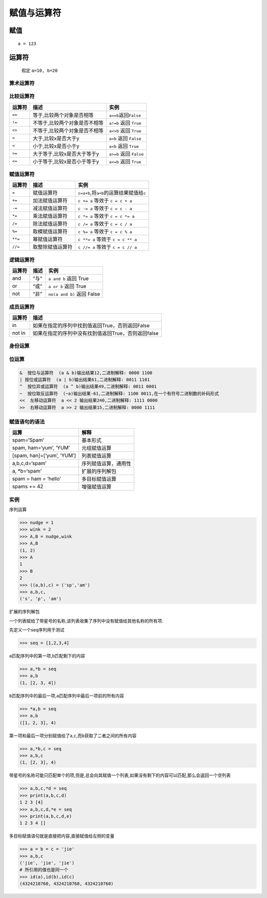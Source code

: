 赋值与运算符
============

赋值
----

::

    a = 123

运算符
------

    假定 ``a=10, b=20``

算术运算符
~~~~~~~~~~

+-----------------------+-----------------------+-----------------------+
| 运算符                | 描述                  | 实例                  |
+=======================+=======================+=======================+
| ``+``                 | 加,两个对象相加       | ``a+b=30``            |
+-----------------------+-----------------------+-----------------------+
| ``-``                 | 减,两个对象相减可能会得到负数 | ``a-b=-10``   |
+-----------------------+-----------------------+-----------------------+
| ``*``                 | 乘,两数相乘或是返回一个被重复若干次的字符 | ``a*b=200`` |
|                       | 串                    |                       |
+-----------------------+-----------------------+-----------------------+
| ``/``                 | 除,两个对象相除       | ``b/a=2``             |
+-----------------------+-----------------------+-----------------------+
| ``%``                 | 模除,返回除法的余数   | ``b%a=0``             |
+-----------------------+-----------------------+-----------------------+
| ``**``                | 幂,返回x的y次幂       | ``a**b=10000000000000 |
|                       |                       | 0000000L``            |
+-----------------------+-----------------------+-----------------------+
| ``//``                | 整数余,返回商的整数部分 | ``a//b=0``          |
+-----------------------+-----------------------+-----------------------+

比较运算符
~~~~~~~~~~

+--------+-------------------------------+---------------------------+
| 运算符 | 描述                          | 实例                      |
+========+===============================+===========================+
| ``==`` | 等于,比较两个对象是否相等     | ``a==b``\ 返回\ ``False`` |
+--------+-------------------------------+---------------------------+
| ``!=`` | 不等于,比较两个对象是否不相等 | ``a!=b`` 返回 ``True``    |
+--------+-------------------------------+---------------------------+
| ``<>`` | 不等于,比较两个对象是否不相等 | ``a<>b`` 返回 ``True``    |
+--------+-------------------------------+---------------------------+
| ``>``  | 大于,比较x是否大于y           | ``a>b`` 返回 ``False``    |
+--------+-------------------------------+---------------------------+
| ``<``  | 小于,比较x是否小于y           | ``a<b`` 返回 ``True``     |
+--------+-------------------------------+---------------------------+
| ``>=`` | 大于等于,比较x是否大于等于y   | ``a>=b`` 返回 ``False``   |
+--------+-------------------------------+---------------------------+
| ``<=`` | 小于等于,比较x是否小于等于y   | ``a<=b`` 返回 ``True``    |
+--------+-------------------------------+---------------------------+

赋值运算符
~~~~~~~~~~

+---------+------------------+------------------------------------------------+
| 运算符  | 描述             | 实例                                           |
+=========+==================+================================================+
| ``=``   | 赋值运算符       | ``c=a+b``,将\ ``a+b``\ 的运算结果赋值给\ ``c`` |
+---------+------------------+------------------------------------------------+
| ``+=``  | 加法赋值运算符   | ``c += a`` 等效于 ``c = c + a``                |
+---------+------------------+------------------------------------------------+
| ``-=``  | 减法赋值运算符   | ``c -= a`` 等效于 ``c = c - a``                |
+---------+------------------+------------------------------------------------+
| ``*=``  | 乘法赋值运算符   | ``c *= a`` 等效于 ``c = c *= a``               |
+---------+------------------+------------------------------------------------+
| ``/=``  | 除法赋值运算符   | ``c /= a`` 等效于 ``c = c / a``                |
+---------+------------------+------------------------------------------------+
| ``%=``  | 取模赋值运算符   | ``c %= a`` 等效于 ``c = c % a``                |
+---------+------------------+------------------------------------------------+
| ``**=`` | 幂赋值运算符     | ``c **= a`` 等效于 ``c = c ** a``              |
+---------+------------------+------------------------------------------------+
| ``//=`` | 取整除赋值运算符 | ``c //= a`` 等效于 ``c = c // a``              |
+---------+------------------+------------------------------------------------+

逻辑运算符
~~~~~~~~~~

+--------+------+----------------------------+
| 运算符 | 描述 | 实例                       |
+========+======+============================+
| and    | “与” | ``a and b`` 返回 True      |
+--------+------+----------------------------+
| or     | “或” | ``a or b`` 返回 True       |
+--------+------+----------------------------+
| not    | “非” | ``no(a and b)`` 返回 False |
+--------+------+----------------------------+

成员运算符
~~~~~~~~~~

+--------+-----------------------------------------------------+
| 运算符 | 描述                                                |
+========+=====================================================+
| in     | 如果在指定的序列中找到值返回True，否则返回False     |
+--------+-----------------------------------------------------+
| not in | 如果在指定的序列中没有找到值返回True，否则返回false |
+--------+-----------------------------------------------------+

身份运算
~~~~~~~~

+-----------------------+-----------------------+-----------------------+
| 运算符                | 描述                  | 实例                  |
+=======================+=======================+=======================+
| is                    | is是判断两个标识符是不是引用自一个对象 | ``x is y``,如果\ ``id(x |
|                       |                       | )``\ 等于\ ``id(y)``,\  |
|                       |                       | ``is``                |
|                       |                       | 返回结果 1            |
+-----------------------+-----------------------+-----------------------+
| is not                | ``is not``\ 是判断两个标识符是 | ``x is not y``,如果\ `` |
|                       | 不是引用自不同对象    | id(x)``\ 不等于id(y),\ ` |
|                       |                       | `is not``             |
|                       |                       | 返回结果1             |
+-----------------------+-----------------------+-----------------------+

位运算
~~~~~~

.. code:: python

    &  按位与运算符  (a & b)输出结果12,二进制解释: 0000 1100
    | 按位或运算符  (a | b)输出结果61,二进制解释: 0011 1101
    ^  按位异或运算符  (a ^ b)输出结果49,二进制解释: 0011 0001
    ~  按位取反运算符  (~a)输出结果-61,二进制解释: 1100 0011,在一个有符号二进制数的补码形式
    <<  左移动运算符  a << 2 输出结果240,二进制解释: 1111 0000
    >>  右移动运算符  a >> 2 输出结果15,二进制解释: 0000 1111

赋值语句的语法
~~~~~~~~~~~~~~

+----------------------------+----------------------+
| 运算                       | 解释                 |
+============================+======================+
| spam=‘Spam’                | 基本形式             |
+----------------------------+----------------------+
| spam, ham=‘yum’, ‘YUM’     | 元组赋值运算         |
+----------------------------+----------------------+
| [spam, han]=[‘yum’, ‘YUM’] | 列表赋值运算         |
+----------------------------+----------------------+
| a,b,c,d=‘spam’             | 序列赋值运算，通用性 |
+----------------------------+----------------------+
| a, \*b=‘spam’              | 扩展的序列解包       |
+----------------------------+----------------------+
| spam = ham = ‘hello’       | 多目标赋值运算       |
+----------------------------+----------------------+
| spams += 42                | 增强赋值运算         |
+----------------------------+----------------------+

实例
~~~~

序列运算

.. code:: python

    >>> nudge = 1
    >>> wink = 2
    >>> A,B = nudge,wink
    >>> A,B
    (1, 2)
    >>> A
    1
    >>> B
    2
    >>> ((a,b),c) = ('sp','am')
    >>> a,b,c,
    ('s', 'p', 'am')

扩展的序列解包

一个列表赋给了带星号的名称,该列表收集了序列中没有赋值给其他名称的所有项.

先定义一个seq序列用于测试

.. code:: python

    >>> seq = [1,2,3,4]

``a``\ 匹配序列中的第一项,\ ``b``\ 匹配剩下的内容

.. code:: python

    >>> a,*b = seq
    >>> a,b
    (1, [2, 3, 4])

``b``\ 匹配序列中的最后一项,\ ``a``\ 匹配序列中最后一项前的所有内容

.. code:: python

    >>> *a,b = seq
    >>> a,b
    ([1, 2, 3], 4)

第一项和最后一项分别赋值给了\ ``a``,\ ``c``,而\ ``b``\ 获取了二者之间的所有内容

.. code:: python

    >>> a,*b,c = seq
    >>> a,b,c
    (1, [2, 3], 4)

带星号的名称可能只匹配单个的项,但是,总会向其赋值一个列表,如果没有剩下的内容可以匹配,那么会返回一个空列表

.. code:: python

    >>> a,b,c,*d = seq
    >>> print(a,b,c,d)
    1 2 3 [4]
    >>> a,b,c,d,*e = seq
    >>> print(a,b,c,d,e)
    1 2 3 4 []

多目标赋值语句就是直接把内容,直接赋值给左侧的变量

.. code:: python

    >>> a = b = c = 'jie'
    >>> a,b,c
    ('jie', 'jie', 'jie')
    # 所引用的值也是同一个
    >>> id(a),id(b),id(c)
    (4324210760, 4324210760, 4324210760)
